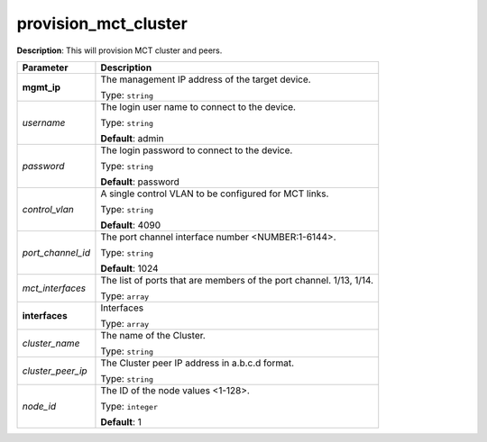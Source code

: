.. NOTE: This file has been generated automatically, don't manually edit it

provision_mct_cluster
~~~~~~~~~~~~~~~~~~~~~

**Description**: This will provision MCT cluster and peers. 

.. table::

   ================================  ======================================================================
   Parameter                         Description
   ================================  ======================================================================
   **mgmt_ip**                       The management IP address of the target device.

                                     Type: ``string``
   *username*                        The login user name to connect to the device.

                                     Type: ``string``

                                     **Default**: admin
   *password*                        The login password to connect to the device.

                                     Type: ``string``

                                     **Default**: password
   *control_vlan*                    A single control VLAN to be configured for MCT links.

                                     Type: ``string``

                                     **Default**: 4090
   *port_channel_id*                 The port channel interface number <NUMBER:1-6144>.

                                     Type: ``string``

                                     **Default**: 1024
   *mct_interfaces*                  The list of ports that are members of the port channel. 1/13, 1/14.

                                     Type: ``array``
   **interfaces**                    Interfaces

                                     Type: ``array``
   *cluster_name*                    The name of the Cluster.

                                     Type: ``string``
   *cluster_peer_ip*                 The Cluster peer IP address in a.b.c.d format.

                                     Type: ``string``
   *node_id*                         The ID of the node values <1-128>.

                                     Type: ``integer``

                                     **Default**: 1
   ================================  ======================================================================

